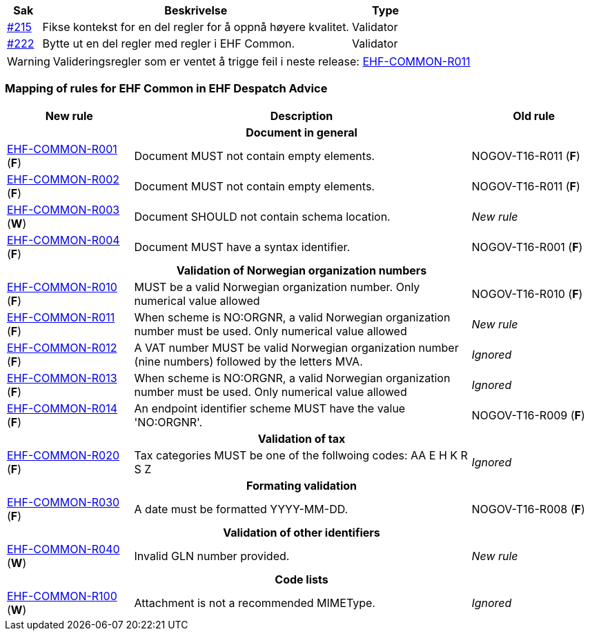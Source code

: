 :ruleurl-cat: /ehf/rule/catalogue-1.0/
:ruleurl-res: /ehf/rule/catalogue-response-1.0/
:ruleurl-common: /ehf/guide/common/1.0/en/#

[cols="1,9,2", options="header"]
|===
| Sak | Beskrivelse | Type

| link:https://github.com/difi/vefa-ehf-postaward/issues/215[#215]
| Fikse kontekst for en del regler for å oppnå høyere kvalitet.
| Validator

| link:https://github.com/difi/vefa-ehf-postaward/issues/222[#222]
| Bytte ut en del regler med regler i EHF Common.
| Validator

|===

WARNING: Valideringsregler som er ventet å trigge feil i neste release: link:{ruleurl-common}EHF-COMMON-R011[EHF-COMMON-R011]


=== Mapping of rules for EHF Common in EHF Despatch Advice

[cols="3,8,3", options="header"]
|===
| New rule
| Description
| Old rule

3+h| Document in general

| link:{ruleurl-common}EHF-COMMON-R001[EHF-COMMON-R001] (*F*)
| Document MUST not contain empty elements.
| NOGOV-T16-R011 (*F*)

| link:{ruleurl-common}EHF-COMMON-R002[EHF-COMMON-R002] (*F*)
| Document MUST not contain empty elements.
| NOGOV-T16-R011 (*F*)

| link:{ruleurl-common}EHF-COMMON-R003[EHF-COMMON-R003] (*W*)
| Document SHOULD not contain schema location.
| _New rule_

| link:{ruleurl-common}EHF-COMMON-R004[EHF-COMMON-R004] (*F*)
| Document MUST have a syntax identifier.
| NOGOV-T16-R001 (*F*)

3+h| Validation of Norwegian organization numbers

| link:{ruleurl-common}EHF-COMMON-R010[EHF-COMMON-R010] (*F*)
| MUST be a valid Norwegian organization number. Only numerical value allowed
| NOGOV-T16-R010 (*F*)

| link:{ruleurl-common}EHF-COMMON-R011[EHF-COMMON-R011] (*F*)
| When scheme is NO:ORGNR, a valid Norwegian organization number must be used. Only numerical value allowed
| _New rule_

| link:{ruleurl-common}EHF-COMMON-R012[EHF-COMMON-R012] (*F*)
| A VAT number MUST be valid Norwegian organization number (nine numbers) followed by the letters MVA.
| _Ignored_

| link:{ruleurl-common}EHF-COMMON-R013[EHF-COMMON-R013] (*F*)
| When scheme is NO:ORGNR, a valid Norwegian organization number must be used. Only numerical value allowed
| _Ignored_

| link:{ruleurl-common}EHF-COMMON-R014[EHF-COMMON-R014] (*F*)
| An endpoint identifier scheme MUST have the value 'NO:ORGNR'.
| NOGOV-T16-R009 (*F*)

3+h| Validation of tax

| link:{ruleurl-common}EHF-COMMON-R020[EHF-COMMON-R020] (*F*)
| Tax categories MUST be one of the follwoing codes:  AA E H K R S Z
| _Ignored_

3+h| Formating validation

| link:{ruleurl-common}EHF-COMMON-R030[EHF-COMMON-R030] (*F*)
| A date must be formatted YYYY-MM-DD.
| NOGOV-T16-R008 (*F*)

3+h| Validation of other identifiers

| link:{ruleurl-common}EHF-COMMON-R040[EHF-COMMON-R040] (*W*)
| Invalid GLN number provided.
| _New rule_

3+h| Code lists

| link:{ruleurl-common}EHF-COMMON-R100[EHF-COMMON-R100] (*W*)
| Attachment is not a recommended MIMEType.
| _Ignored_

|===
